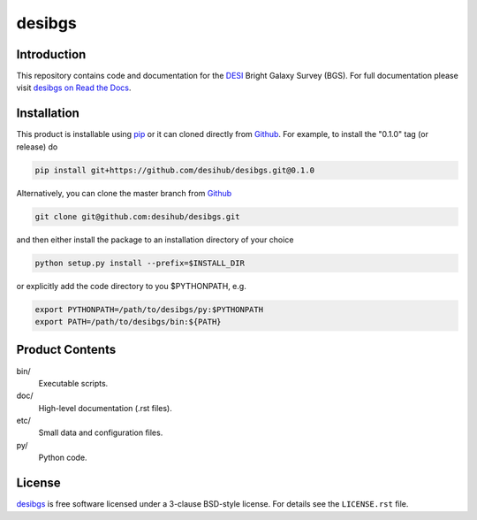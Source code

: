 =======
desibgs
=======

.. image:: https://img.shields.io/travis/desihub/desibgs.svg
    :target: https://travis-ci.org/desihub/desibgs
    :alt: Travis Build Status
.. image:: https://coveralls.io/repos/desihub/desibgs/badge.svg?service=github
    :target: https://coveralls.io/github/desihub/desibgs
    :alt: Test Coverage Status
.. image:: https://readthedocs.org/projects/desibgs/badge/?version=latest
    :target: http://desibgs.readthedocs.org/en/latest/
    :alt: Documentation Status

Introduction
============

This repository contains code and documentation for the DESI_ Bright Galaxy
Survey (BGS).  For full documentation please visit `desibgs on Read the Docs`_.

.. _DESI: https://desi.lbl.gov
.. _`desibgs on Read the Docs`: http://desibgs.readthedocs.org/en/latest/

Installation
============

This product is installable using pip_ or it can cloned directly from `Github`_.
For example, to install the "0.1.0" tag (or release) do

.. code-block:: bash

  pip install git+https://github.com/desihub/desibgs.git@0.1.0
  
Alternatively, you can clone the master branch from `Github`_ 
  
.. code-block:: bash

  git clone git@github.com:desihub/desibgs.git

and then either install the package to an installation directory of your
choice

.. code-block:: bash

  python setup.py install --prefix=$INSTALL_DIR  

or explicitly add the code directory to you $PYTHONPATH, e.g.

.. code-block:: bash

  export PYTHONPATH=/path/to/desibgs/py:$PYTHONPATH
  export PATH=/path/to/desibgs/bin:${PATH}

.. _pip: http://pip.readthedocs.org
.. _Github: http://https://github.com

Product Contents
================

bin/
    Executable scripts.
doc/
    High-level documentation (.rst files).
etc/
    Small data and configuration files.
py/
    Python code.

License
=======

`desibgs`_ is free software licensed under a 3-clause BSD-style license. For
details see the ``LICENSE.rst`` file.

.. _`desibgs`: https://github.com/desihub/desibgs
